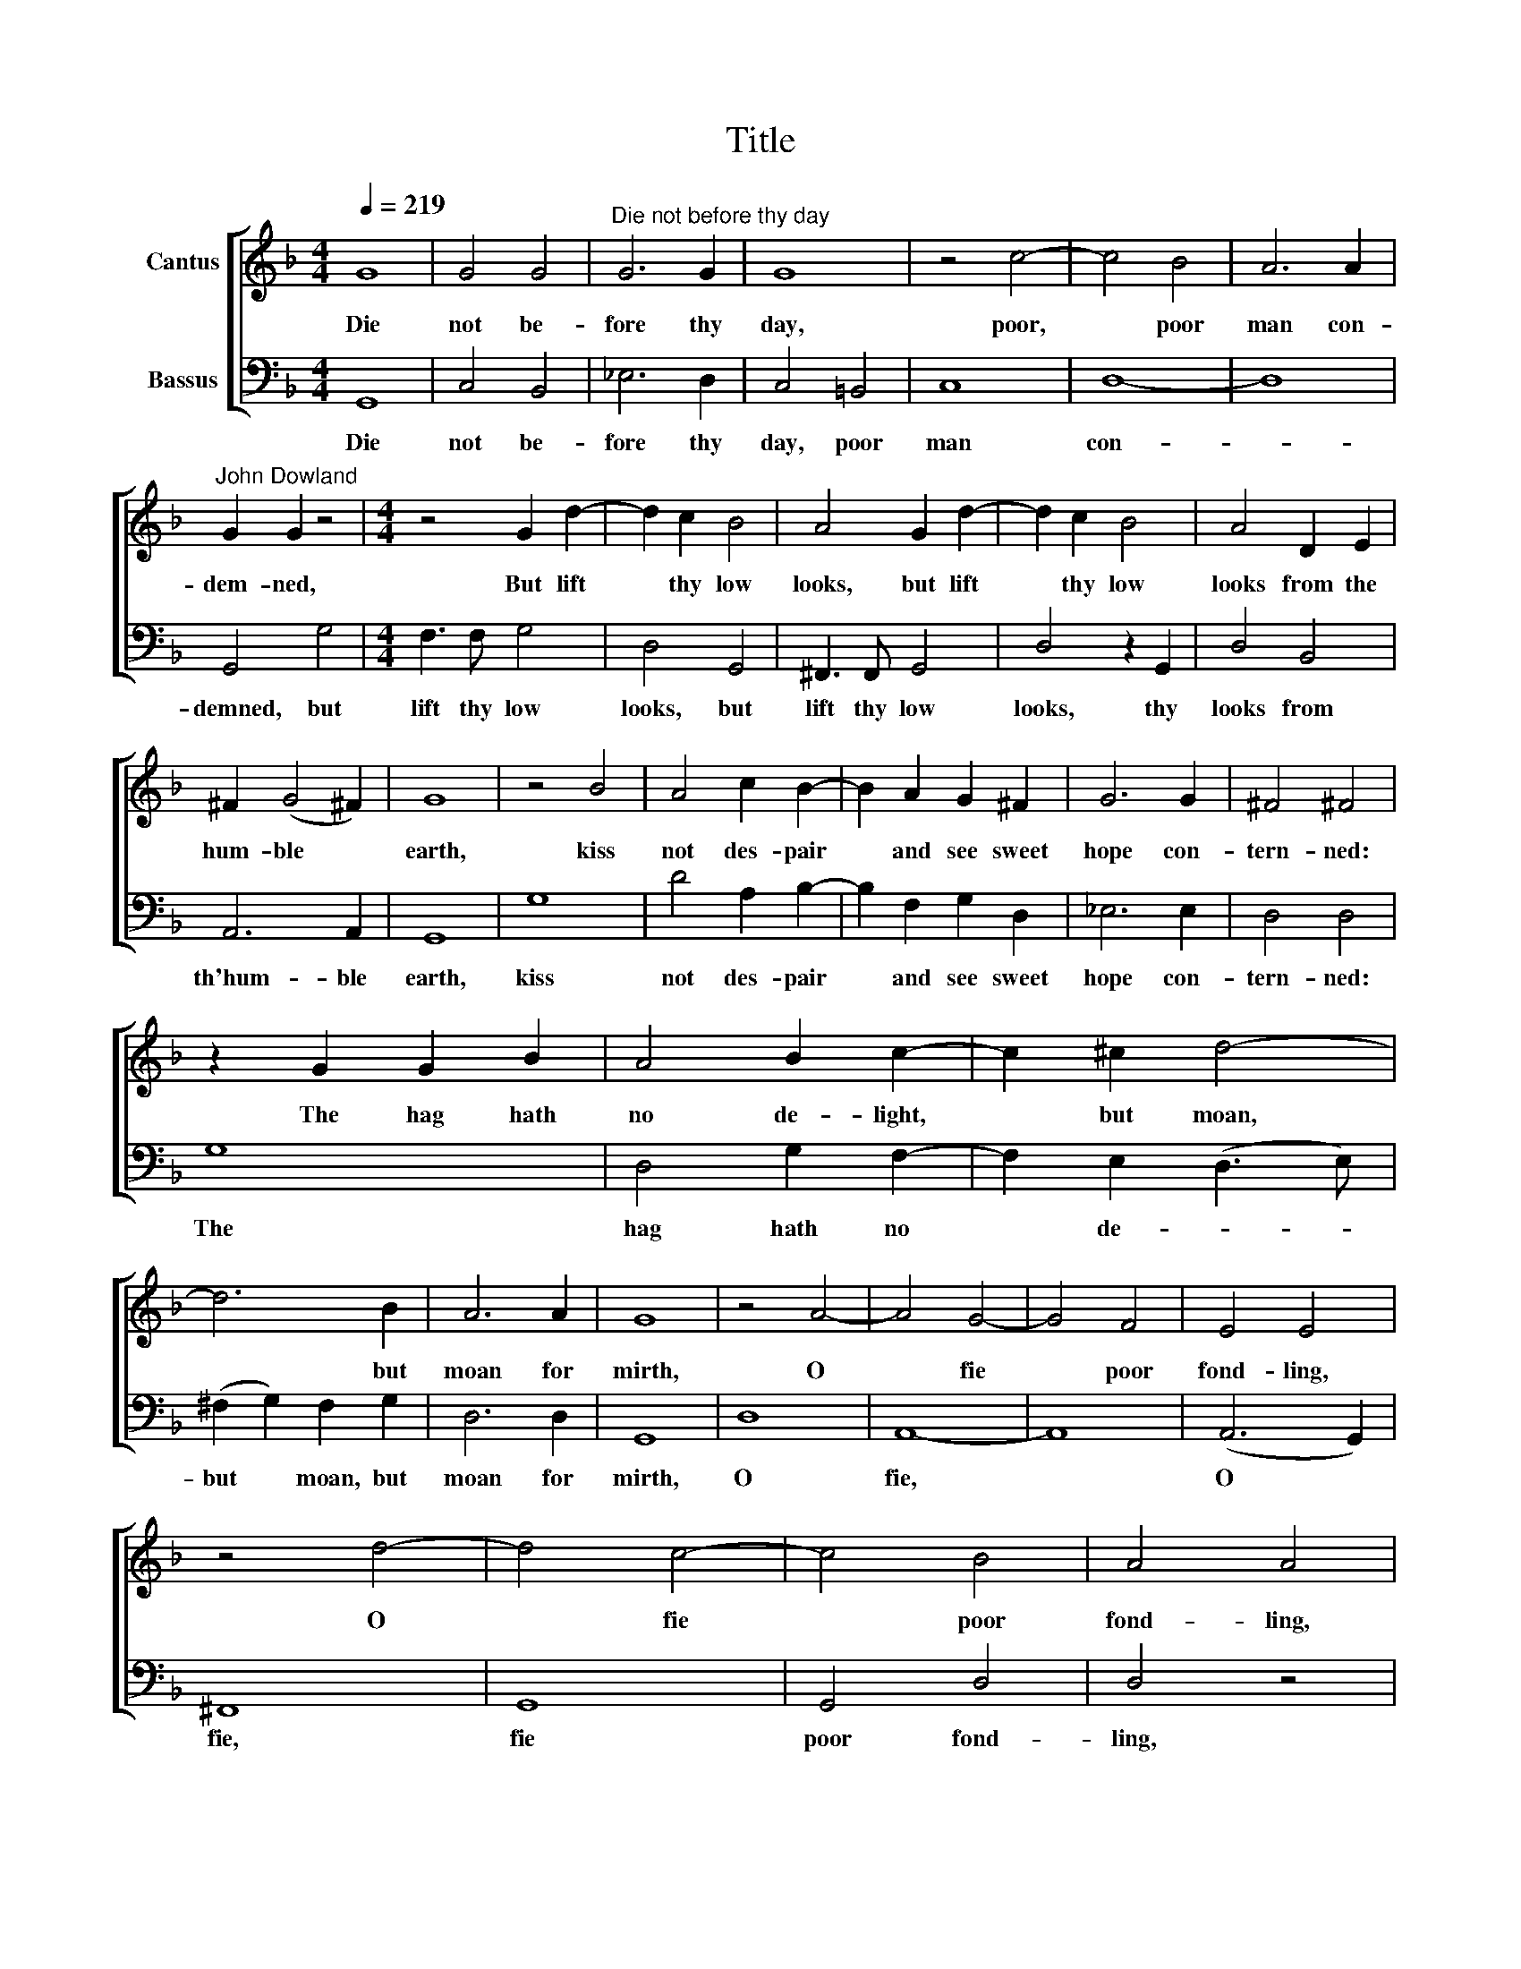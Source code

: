 X:1
T:Title
%%score [ 1 2 ]
L:1/8
Q:1/4=219
M:4/4
K:F
V:1 treble nm="Cantus"
V:2 bass nm="Bassus"
V:1
 G8 | G4 G4 |"^Die not before thy day" G6 G2 | G8 | z4 c4- | c4 B4 | A6 A2 | %7
w: Die|not be-|fore thy|day,|poor,|* poor|man con-|
"^John Dowland" G2 G2 z4 |[M:4/4] z4 G2 d2- | d2 c2 B4 | A4 G2 d2- | d2 c2 B4 | A4 D2 E2 | %13
w: dem- ned,|But lift|* thy low|looks, but lift|* thy low|looks from the|
 ^F2 (G4 !courtesy!^F2) | G8 | z4 B4 | A4 c2 B2- | B2 A2 G2 ^F2 | G6 G2 | ^F4 !courtesy!^F4 | %20
w: hum- ble *|earth,|kiss|not des- pair|* and see sweet|hope con-|tern- ned:|
 z2 G2 G2 B2 | A4 B2 c2- | c2 ^c2 d4- | d6 B2 | A6 A2 | G8 | z4 A4- | A4 G4- | G4 F4 | E4 E4 | %30
w: The hag hath|no de- light,|* but moan,|* but|moan for|mirth,|O|* fie|* poor|fond- ling,|
 z4 d4- | d4 c4- | c4 B4 | A4 A4 | z2 B2 A2 B2 | c2 c2 B2 c2 | d6 B2 | c4 B4 | A4 A4 |: %39
w: O|* fie|* poor|fond- ling,|fie, fie, be|will- ing to pre-|serve thy|self from|kill- ing:|
[M:3/2] d4 d2 d4 d2 | c4 c2 c4 c2 | B4 B2 B4 B2 |[M:3/2] c4 c2 c4 c2 | d6 d2 d2 d2 | B6 B2 B4 | %45
w: Hope thy keep- er|glad to free thee,|Bids thee go and|will not see thee,|hie thee quick- ly|from thy wrong,|
 A6 B2 A2 A2 | %46
w: so she ends her|
V:2
 G,,8 | C,4 B,,4 | _E,6 D,2 | C,4 =B,,4 | C,8 | D,8- | D,8 | G,,4 G,4 |[M:4/4] F,3 F, G,4 | %9
w: Die|not be-|fore thy|day, poor|man|con-||demned, but|lift thy low|
 D,4 G,,4 | ^F,,3 F,, G,,4 | D,4 z2 G,,2 | D,4 B,,4 | A,,6 A,,2 | G,,8 | G,8 | D4 A,2 B,2- | %17
w: looks, but|lift thy low|looks, thy|looks from|th'hum- ble|earth,|kiss|not des- pair|
 B,2 F,2 G,2 D,2 | _E,6 E,2 | D,4 D,4 | G,8 | D,4 G,2 F,2- | F,2 E,2 (D,3 E,) | %23
w: * and see sweet|hope con-|tern- ned:|The|hag hath no|* de- * *|
 (^F,2 G,2) F,2 G,2 | D,6 D,2 | G,,8 | D,8 | A,,8- | A,,8 | (A,,6 G,,2) | ^F,,8 | G,,8 | G,,4 D,4 | %33
w: but * moan, but|moan for|mirth,|O|fie,||O *|fie,|fie|poor fond-|
 D,4 z4 | G,4 D,2 G,2 | F,3 F, G,2 F,2 | B,,6 B,,2 | F,4 G,4 | D,4 D,4 |: %39
w: ling,|fie, fie, be|will- ing to pre-|serve thy|self from|kill- ing,|
[M:3/2] B,2 G,2 D2 B,2 G,2 B,2 | A,2 F,2 C2 A,2 F,2 A,2 | G,4 F,2 _E,4 D,2 | %42
w: Hope, hope thy keep- er is|glad for to free thee, and|bids thee go and|
[M:3/2] C,4 E,2 D,4 C,2 | (B,,2 D,2) C,2 B,,2 D,4 | G,,6 (A,,2 B,,2) C,2 | %45
w: will not see thee,|hie * thee quick- ly|from thy * wrong,|
 (D,3 E, F,2) B,,2 C,2 D,2 | %46
w: so * * she ends her|

